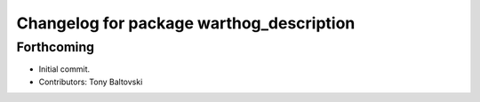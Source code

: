 ^^^^^^^^^^^^^^^^^^^^^^^^^^^^^^^^^^^^^^^^^
Changelog for package warthog_description
^^^^^^^^^^^^^^^^^^^^^^^^^^^^^^^^^^^^^^^^^

Forthcoming
-----------
* Initial commit.
* Contributors: Tony Baltovski
